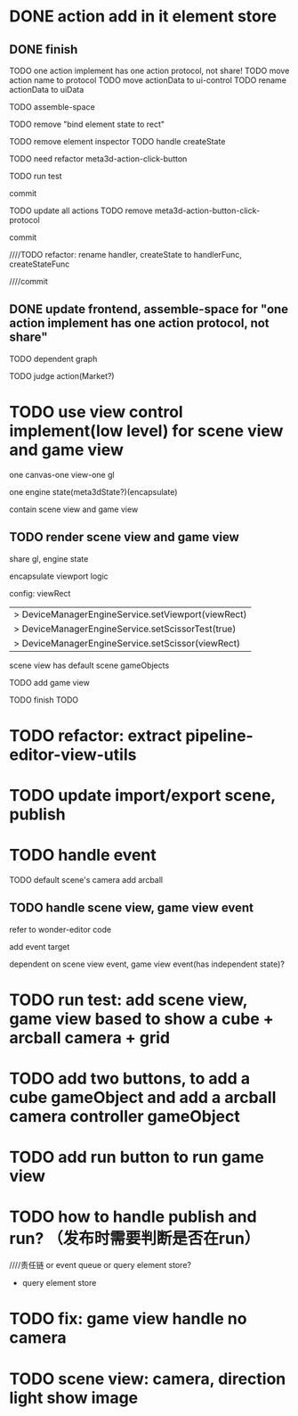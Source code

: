 * DONE action add in it element store

** DONE finish

TODO one action implement has one action protocol, not share!
  TODO move action name to protocol
  TODO move actionData to ui-control
    TODO rename actionData to uiData



TODO assemble-space

  # TODO need update bind element state to rect
  TODO remove "bind element state to rect"

  # TODO element inspector: show created element states, can't edit
  TODO remove element inspector
  TODO handle createState


TODO need refactor meta3d-action-click-button





TODO run test


commit



TODO update all actions
TODO remove meta3d-action-button-click-protocol


commit


////TODO refactor: rename handler, createState to handlerFunc, createStateFunc


////commit




** DONE update frontend, assemble-space for "one action implement has one action protocol, not share"

TODO dependent graph

TODO judge action(Market?)



* TODO use view control implement(low level) for scene view and game view


one canvas-one view-one gl


one engine state(meta3dState?)(encapsulate)



contain scene view and game view




# ** TODO add meshrenderer component


# has isRender


# ** TODO update PrepareRenderDataJob



** TODO render scene view and game view


share gl, engine state



encapsulate viewport logic



config:
viewRect


  |> DeviceManagerEngineService.setViewport(viewRect)
  |> DeviceManagerEngineService.setScissorTest(true)
  |> DeviceManagerEngineService.setScissor(viewRect)





scene view has default scene gameObjects



TODO add game view

TODO finish TODO



* TODO refactor: extract pipeline-editor-view-utils


* TODO update import/export scene, publish



* TODO handle event

TODO default scene's camera add arcball


** TODO handle scene view, game view event


refer to wonder-editor code


add event target



dependent on scene view event, game view event(has independent state)?




* TODO run test: add scene view, game view based to show a cube + arcball camera + grid






* TODO add two buttons, to add a cube gameObject and add a arcball camera controller gameObject



* TODO add run button to run game view



# * TODO refactor: extract 3D View custom control(low level)




* TODO how to handle publish and run? （发布时需要判断是否在run）
////责任链 or event queue or query element store?


- query element store



* TODO fix: game view handle no camera


* TODO scene view: camera, direction light show image